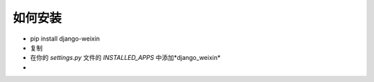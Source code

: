 .. install


============
如何安装
============




- pip install django-weixin

- 复制

- 在你的 *settings.py* 文件的 *INSTALLED_APPS* 中添加*django_weixin*

-